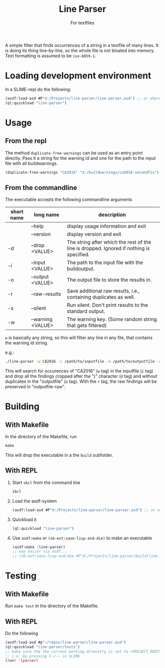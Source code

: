 #+startup: indent
#+title: Line Parser
#+subtitle: For textfiles



[[https://gitlab.com/m-aXimilian/buildwarning-parser/badges/master/pipeline.svg]]


A simple filter that finds occurrences of a string in a textfile of many lines. It is doing its thing line-by-line, so the whole file is not bloated into memory. Text formatting is assumed to be ~iso-8859-1~.

* Loading development environment
In a SLIME-repl do the following:
#+begin_src lisp :exports code
  (asdf:load-asd #P"d:/Projects/line-parser/line-parser.asd") ;; or wherever the asd file is located
  (ql:quickload "line-parser")
#+end_src


* Usage
** From the repl
The method ~duplicate-free-warnings~ can be used as an entry point directly. Pass it a string for the warning id and one for the path to the input file with all buildwarnings.
#+begin_src lisp :exports code
  (duplicate-free-warnings "CA2016" "d:/buildwarnings/ca2016-secondfix")
#+end_src
** From the commandline
The executable accepts the following commandline arguments
 | short name | long name         | description                                                                              |
 |------------+-------------------+------------------------------------------------------------------------------------------|
 |            | --help            | display usage information and exit                                                       |
 |            | --version         | display version and exit                                                                 |
 | -d         | --drop <VALUE>    | The string after which the rest of the line is dropped. Ignored if nothing is specified. |
 | -i         | --input <VALUE>   | The path to the input file with the buildoutput.                                         |
 | -o         | --output <VALUE>  | The output file to store the results in.                                                 |
 | -r         | --raw-results     | Save additional raw results, i.e., containing duplicates as well.                        |
 | -s         | --silent          | Run silent. Don't print results to the standard output.                                  |
 | -w         | --warning <VALUE> | The warning key. (Some random string that gets filtered)                                 |


~w~ is basically any string, so this will filter any line in any file, that contains the warning id string.

e.g.:
#+begin_src sh
  ./line-parser -w CA2016 -i /path/to/inputfile -o /path/to/outputfile -d ")" -r
#+end_src
This will search for occurences of "CA2016" (~w~ tag) in the inputfile (~i~ tag) and drop all the findings cropped after the ")" character (~d~ tag) and without duplicates in the "outputfile" (~o~ tag). With the ~r~ tag, the raw findings will be preserved in "outputfile-raw".

* Building
** With Makefile
In the directory of the Makefile, run 
#+begin_src makefile
  make
#+end_src
This will drop the executable in a the ~build~ subfolder.
	
** With REPL
1. Start ~sbcl~ from the command line
   #+begin_src sh :exports code
     sbcl
   #+end_src
2. Load the asdf-system
   #+begin_src lisp  :exports code
     (asdf:load-asd #P"d:/Projects/line-parser/line-parser.asd") ;; or wherever the asd file is located
   #+end_src
3. Quickload it
   #+begin_src lisp :exports code
     (ql:quickload "line-parser")   
   #+end_src
4. Use ~asdf:make~ or ~(sb-ext:save-lisp-and-die)~ to make an executable
   #+begin_src lisp :exports code
     (asdf:make :line-parser)
     ;; way easier via asdf...
     ;; (sb-ext:save-lisp-and-die #P"d:/Projects/line-parser/build/line-parser" :toplevel #'line-parser:main :executable t)
   #+end_src
   

* Testing
** With Makefile
Run ~make test~ in the directory of the Makefile.
** With REPL
Do the following
#+begin_src lisp
  (asdf:load-asd #p"~/repos/line-parser/line-parser.asd")
  (ql:quickload "line-parser/tests")
  ;; make sure the the current working direcotry is set to <PROJECT_ROOT>/tests
  ;; i.e. by pressing C-c-~ in SLIME
  (run! 'lparser)
#+end_src
